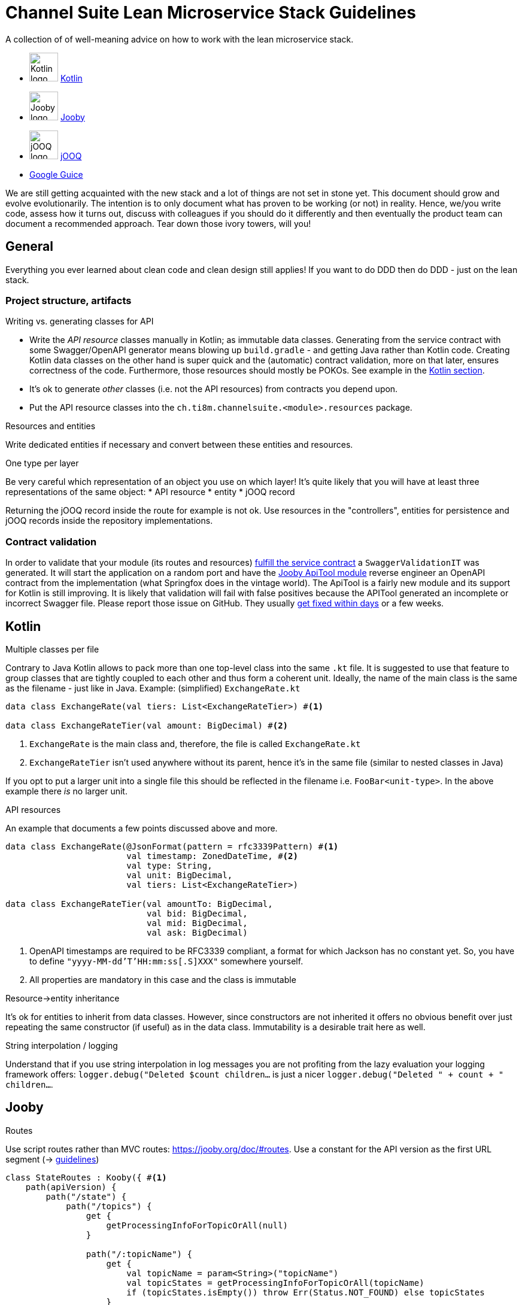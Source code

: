 = Channel Suite Lean Microservice Stack Guidelines

A collection of of well-meaning advice on how to work with the lean microservice stack.

* image:https://cdn.teamextension.it/dist/img/skills/kotlin.png["Kotlin logo", width=48] https://kotlinlang.org[Kotlin]
* image:https://pbs.twimg.com/profile_images/666640153788686336/jj959OZZ_400x400.png["Jooby logo", width=48] https://jooby.org[Jooby]
* image:https://www.javacodegeeks.com/wp-content/uploads/2014/02/jooq-2-logo.png["jOOQ logo", width=48] https://jooq.org[jOOQ]
* https://github.com/google/guice[Google Guice]

We are still getting acquainted with the new stack and a lot of things are not set in stone yet. This document should
grow and evolve evolutionarily. The intention is to only document what has proven to be working (or not) in reality.
Hence, we/you write code, assess how it turns out, discuss with colleagues if you should do it differently and then
eventually the product team can document a recommended approach. Tear down those ivory towers, will you!

:toc:

== General

Everything you ever learned about clean code and clean design still applies! If you want to do DDD then do DDD - just
on the lean stack.

=== Project structure, artifacts

.Writing vs. generating classes for API
* Write the _API resource_ classes manually in Kotlin; as immutable data classes. Generating from the service contract
with some Swagger/OpenAPI generator means blowing up `build.gradle` - and getting Java rather than Kotlin code.
Creating Kotlin data classes on the other hand is super quick and the (automatic) contract validation, more on that
later, ensures correctness of the code. Furthermore, those resources should mostly be POKOs. See example in the
xref:api-resources[Kotlin section].
* It's ok to generate _other_ classes (i.e. not the API resources) from contracts you depend upon.
* Put the API resource classes into the `ch.ti8m.channelsuite.<module>.resources` package.

.Resources and entities
Write dedicated entities if necessary and convert between these entities and resources.

.One type per layer
Be very careful which representation of an object you use on which layer! It's quite likely that you will have at least
three representations of the same object:
* API resource
* entity
* jOOQ record

Returning the jOOQ record inside the route for example is not ok. Use resources in the "controllers", entities for
persistence and jOOQ records inside the repository implementations.

=== Contract validation

In order to validate that your module (its routes and resources)
https://channelsuite.ti8m.ch/docu/modules/service-contracts/latest/#add-validating-unit-test[fulfill the service contract]
a `SwaggerValidationIT` was generated. It will start the application on a random port and have the
https://jooby.org/doc/apitool/[Jooby ApiTool module] reverse engineer an OpenAPI contract from the implementation (what
Springfox does in the vintage world). The ApiTool is a fairly new module and its support for Kotlin is still improving.
It is likely that validation will fail with false positives because the APITool generated an incomplete or incorrect
Swagger file. Please report those issue on GitHub. They usually https://github.com/jooby-project/jooby/issues?utf8=%E2%9C%93&q=is%3Aissue+author%3Amarcelstoer+label%3Aapitool+[get fixed within days] or a few weeks.

== Kotlin

.Multiple classes per file
Contrary to Java Kotlin allows to pack more than one top-level class into the same `.kt` file. It is suggested to use
that feature to group classes that are tightly coupled to each other and thus form a coherent unit. Ideally, the name
of the main class is the same as the filename - just like in Java. Example: (simplified) `ExchangeRate.kt`
[source,kotlin]
----
data class ExchangeRate(val tiers: List<ExchangeRateTier>) #<1>

data class ExchangeRateTier(val amount: BigDecimal) #<2>
----

<1> `ExchangeRate` is the main class and, therefore, the file is called `ExchangeRate.kt`
<2> `ExchangeRateTier` isn't used anywhere without its parent, hence it's in the same file (similar to nested classes in
Java)

If you opt to put a larger unit into a single file this should be reflected in the filename i.e. `FooBar<unit-type>`. In
the above example there _is_ no larger unit.

[[api-resources]]
.API resources
An example that documents a few points discussed above and more.
[source,kotlin]
----
data class ExchangeRate(@JsonFormat(pattern = rfc3339Pattern) #<1>
                        val timestamp: ZonedDateTime, #<2>
                        val type: String,
                        val unit: BigDecimal,
                        val tiers: List<ExchangeRateTier>)

data class ExchangeRateTier(val amountTo: BigDecimal,
                            val bid: BigDecimal,
                            val mid: BigDecimal,
                            val ask: BigDecimal)
----

<1> OpenAPI timestamps are required to be RFC3339 compliant, a format for which Jackson has no constant yet. So, you
have to define `"yyyy-MM-dd'T'HH:mm:ss[.S]XXX"` somewhere yourself.
<2> All properties are mandatory in this case and the class is immutable

.Resource->entity inheritance
It's ok for entities to inherit from data classes. However, since constructors are not inherited it offers no obvious
benefit over just repeating the same constructor (if useful) as in the data class. Immutability is a desirable trait
here as well.

.String interpolation / logging
Understand that if you use string interpolation in log messages you are not profiting from the lazy evaluation your
logging framework offers: `logger.debug("Deleted $count children...` is just a nicer
`logger.debug("Deleted " + count + " children...`.


== Jooby

.Routes
Use script routes rather than MVC routes: https://jooby.org/doc/#routes[https://jooby.org/doc/#routes]. Use a constant
for the API version as the first URL segment (→ https://channelsuite.ti8m.ch/docu/modules/service-contracts/latest/#versioning[guidelines])
[source,kotlin]
----
class StateRoutes : Kooby({ #<1>
    path(apiVersion) {
        path("/state") {
            path("/topics") {
                get {
                    getProcessingInfoForTopicOrAll(null)
                }

                path("/:topicName") {
                    get {
                        val topicName = param<String>("topicName")
                        val topicStates = getProcessingInfoForTopicOrAll(topicName)
                        if (topicStates.isEmpty()) throw Err(Status.NOT_FOUND) else topicStates
                    }

                    post { req, resp ->
                        val topicName = req.param<String>("topicName")
                        val startParam = req.param("start").toOptional()
                        val stopParam = req.param("stop").toOptional()
----

<1> It's quite likely you will organize your routes by "topic" or resources (e.g. one file for `Person`, one for
`Offer`, etc.)

.Integration tests
Use the `JoobyRule` JUnit rule in your integration tests for starting/stopping the application: https://jooby.org/doc/#tests-integration-tests[https://jooby.org/doc/#tests-integration-tests]

== jOOQ

- You are likely going to inject a/the `DSLContext` into the persistence classes like repositories. Make sure it is
named appropriately. Calling it `create` will allow for the very elegant `create.newRecord(FOO)` but also for the very
odd `create.deleteFrom(FOO)`.

